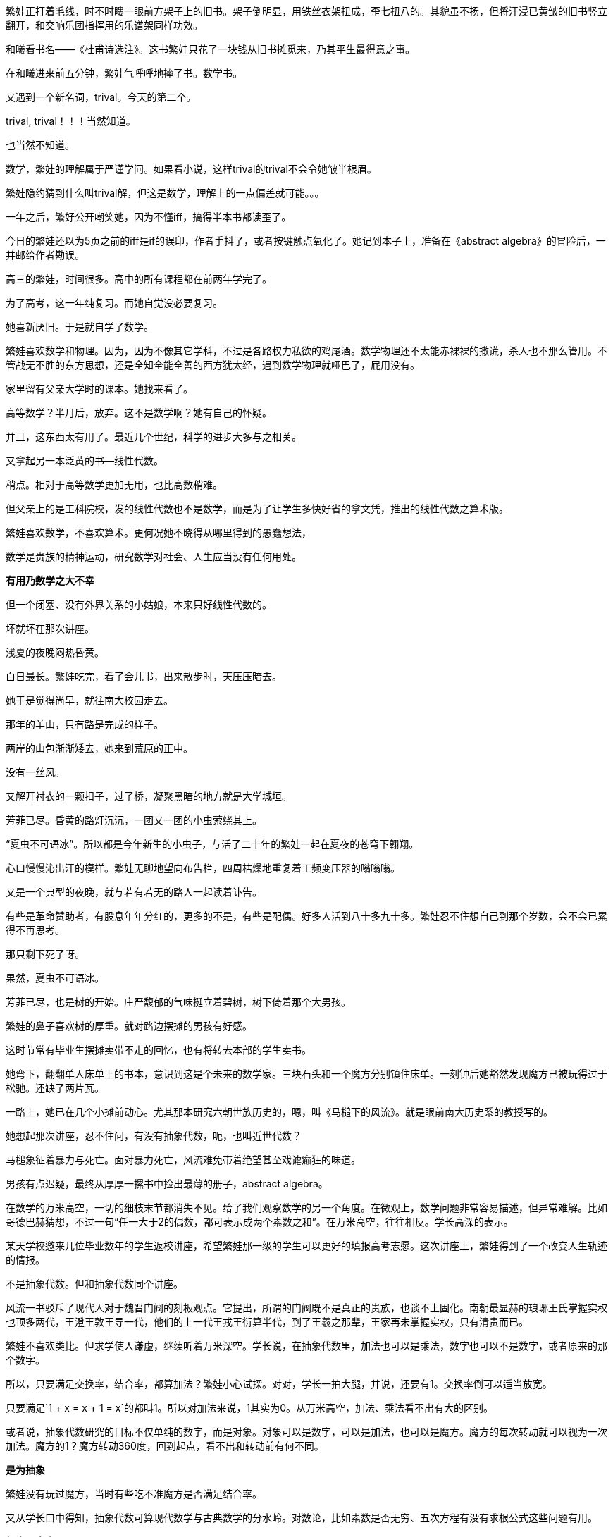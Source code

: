 // 和曦初见繁娃

繁娃正打着毛线，时不时瞜一眼前方架子上的旧书。架子倒明显，用铁丝衣架扭成，歪七扭八的。其貌虽不扬，但将汗浸已黄皱的旧书竖立翻开，和交响乐团指挥用的乐谱架同样功效。

和曦看书名——《杜甫诗选注》。这书繁娃只花了一块钱从旧书摊觅来，乃其平生最得意之事。

// 2024-12-16 19:52
在和曦进来前五分钟，繁娃气呼呼地摔了书。数学书。

又遇到一个新名词，trival。今天的第二个。

trival, trival！！！当然知道。

也当然不知道。

数学，繁娃的理解属于严谨学问。如果看小说，这样trival的trival不会令她皱半根眉。

繁娃隐约猜到什么叫trival解，但这是数学，理解上的一点偏差就可能。。。

一年之后，繁好公开嘲笑她，因为不懂iff，搞得半本书都读歪了。

今日的繁娃还以为5页之前的iff是if的误印，作者手抖了，或者按键触点氧化了。她记到本子上，准备在《abstract algebra》的冒险后，一并邮给作者勘误。

高三的繁娃，时间很多。高中的所有课程都在前两年学完了。

为了高考，这一年纯复习。而她自觉没必要复习。

她喜新厌旧。于是就自学了数学。

繁娃喜欢数学和物理。因为，因为不像其它学科，不过是各路权力私欲的鸡尾酒。数学物理还不太能赤裸裸的撒谎，杀人也不那么管用。不管战无不胜的东方思想，还是全知全能全善的西方犹太经，遇到数学物理就哑巴了，屁用没有。

家里留有父亲大学时的课本。她找来看了。

高等数学？半月后，放弃。这不是数学啊？她有自己的怀疑。
// 为什么不是数学，放到请客那里

并且，这东西太有用了。最近几个世纪，科学的进步大多与之相关。

又拿起另一本泛黄的书--线性代数。

稍点。相对于高等数学更加无用，也比高数稍难。

但父亲上的是工科院校，发的线性代数也不是数学，而是为了让学生多快好省的拿文凭，推出的线性代数之算术版。
//苏联那谁看不起工科，说不定中国院校也是受他的影响，那谁。。。朗道应该
//高级工具

繁娃喜欢数学，不喜欢算术。更何况她不晓得从哪里得到的愚蠢想法，

数学是贵族的精神运动，研究数学对社会、人生应当没有任何用处。

**有用乃数学之大不幸**

但一个闭塞、没有外界关系的小姑娘，本来只好线性代数的。

坏就坏在那次讲座。

浅夏的夜晚闷热昏黄。
//买书的过程，讣告

// 2024-12-18 14:58
白日最长。繁娃吃完，看了会儿书，出来散步时，天压压暗去。

她于是觉得尚早，就往南大校园走去。

那年的羊山，只有路是完成的样子。

两岸的山包渐渐矮去，她来到荒原的正中。

没有一丝风。

又解开衬衣的一颗扣子，过了桥，凝聚黑暗的地方就是大学城垣。

芳菲已尽。昏黄的路灯沉沉，一团又一团的小虫萦绕其上。

“夏虫不可语冰”。所以都是今年新生的小虫子，与活了二十年的繁娃一起在夏夜的苍穹下翱翔。

心口慢慢沁出汗的模样。繁娃无聊地望向布告栏，四周枯燥地重复着工频变压器的嗡嗡嗡。

又是一个典型的夜晚，就与若有若无的路人一起读着讣告。
// 这两段重点没写出来，语序都要反过来

有些是革命赞助者，有股息年年分红的，更多的不是，有些是配偶。好多人活到八十多九十多。繁娃忍不住想自己到那个岁数，会不会已累得不再思考。

那只剩下死了呀。

果然，夏虫不可语冰。

芳菲已尽，也是树的开始。庄严馥郁的气味挺立着碧树，树下倚着那个大男孩。

// 2024-12-19 09:09
繁娃的鼻子喜欢树的厚重。就对路边摆摊的男孩有好感。

这时节常有毕业生摆摊卖带不走的回忆，也有将转去本部的学生卖书。

她弯下，翻翻单人床单上的书本，意识到这是个未来的数学家。三块石头和一个魔方分别镇住床单。一刻钟后她豁然发现魔方已被玩得过于松驰。还缺了两片瓦。

一路上，她已在几个小摊前动心。尤其那本研究六朝世族历史的，嗯，叫《马槌下的风流》。就是眼前南大历史系的教授写的。
// 有可能写下王谢在集权暴力下所谓的风流

她想起那次讲座，忍不住问，有没有抽象代数，呃，也叫近世代数？

马槌象征着暴力与死亡。面对暴力死亡，风流难免带着绝望甚至戏谑癫狂的味道。

男孩有点迟疑，最终从厚厚一摞书中捡出最薄的册子，abstract algebra。

在数学的万米高空，一切的细枝末节都消失不见。给了我们观察数学的另一个角度。在微观上，数学问题非常容易描述，但异常难解。比如哥德巴赫猜想，不过一句“任一大于2的偶数，都可表示成两个素数之和”。在万米高空，往往相反。学长高深的表示。

某天学校邀来几位毕业数年的学生返校讲座，希望繁娃那一级的学生可以更好的填报高考志愿。这次讲座上，繁娃得到了一个改变人生轨迹的情报。

不是抽象代数。但和抽象代数同个讲座。

风流一书驳斥了现代人对于魏晋门阀的刻板观点。它提出，所谓的门阀既不是真正的贵族，也谈不上固化。南朝最显赫的琅琊王氏掌握实权也顶多两代，王澄王敦王导一代，他们的上一代王戎王衍算半代，到了王羲之那辈，王家再未掌握实权，只有清贵而已。

繁娃不喜欢类比。但求学使人谦虚，继续听着万米深空。学长说，在抽象代数里，加法也可以是乘法，数字也可以不是数字，或者原来的那个数字。

所以，只要满足交换率，结合率，都算加法？繁娃小心试探。对对，学长一拍大腿，并说，还要有1。交换率倒可以适当放宽。

只要满足`1 + x = x + 1 = x`的都叫1。所以对加法来说，1其实为0。从万米高空，加法、乘法看不出有大的区别。

或者说，抽象代数研究的目标不仅单纯的数字，而是对象。对象可以是数字，可以是加法，也可以是魔方。魔方的每次转动就可以视为一次加法。魔方的1？魔方转动360度，回到起点，看不出和转动前有何不同。

**是为抽象**

繁娃没有玩过魔方，当时有些吃不准魔方是否满足结合率。

又从学长口中得知，抽象代数可算现代数学与古典数学的分水岭。对数论，比如素数是否无穷、五次方程有没有求根公式这些问题有用。

**相当于完全无用了**。繁娃怎能不爱这样的数学。

留意半年，今晚终于见到课本。小鹿乱撞之下，对眼前的男孩好感更加。或者错把心跳当成了心动？

只是。。。薄薄的一本，才八十多页，打印机打的，真的不是讲义吗？

男孩说，这是剑桥的课本，全英文的，你看目录，从群到环到域到伽罗瓦猜想，都有！国内没有这么好的课本，所以教授打印给我们。唉，你是哪一级的？我怎么没见过。
// 少外皃描述
// 没有用伽罗瓦理论，因为猜想似乎比理论好听。另外伽罗瓦的时代不可能是完备的数学证明。

繁娃犹豫之际，想到魔方，对眼镜男孩的信心又增。

// 2024-12-21 09:15
今早阅读的第一个拦路虎是order。

呃，繁娃看到 a group of order p... 瞬间头大。琢磨着order是啥？

将之前的笔记翻了两遍，确定这又是一个初次出现，但未定义的词。

数学不是猜迷语。繁娃这才明白哪怕英语也是自学的障碍。之前自以为数学和语言无关，哪晓得英语使用者从小学开始的习惯用语就是自己的疑难。

就她所知，order这词意思太多，包括各种乱七八糟、杀人无厌的中世纪骑士团也用equestrian order，order of chivalry之类的表述。数学上是什么意思？她肯定与骑士团无关。

翻笔记时，手指两次无意落在size/cardinality上。这两个词在第三页上定义，繁娃更想不到数学上有三个词来描述一件事。

读到cardinality时，繁娃窃喜。想着这么难的词幸好和size放一起同时定义，一样的意思。再看到这个它时，直接用size代换，又以为这词与心脏有关，难免得意。她并未想到，这词并非来源于希腊词根cardio，而是拉丁语cardō枢。繁娃总是愚蠢的自以为是，和众人一样。

// 2024-12-28 13:14
她于是问多少钱？

三块呀？急切又换成犹豫。很多很好很厚的书都只花一块两块买到，只要有耐心等。

眼镜男见万米高空无用，就布道

**对称一定是普通的**

风流说：王献之轻松当上了中书令，却左右不了自己的婚姻。以后的王氏子弟大率如此。朝廷需要粉饰时，拿他们充门面。当皇帝私欲作祟，屠刀便落下宰割。

风流还说，永嘉南渡时，其实以王氏与诸葛氏最为著名。王氏有建立到东晋之功。诸葛氏却没有与之匹配的功业，很快被各路士族取代，以至于今日无闻。功业，才是士族之本。

比如龙亢桓氏，据考证与“智囊”桓范同族。高平陵之变后，不过一介罪流。渡江之后，勉强可称士族。桓氏虽然微末，一样腾空盛举，因有桓温。靠着人之杰出。

“在时间和空间的主轴上，‘对称’构建起人类的思维。‘不变’是对称。时间中不变的相对空间，被识别为物体。万物中的不变，被识别为概念。概念间的不变，产生了层层抽象和思想。它们即是认知的本源，也是人类的囚笼。”

呃，这好像是西哲。繁娃想，于是又动摇了。
